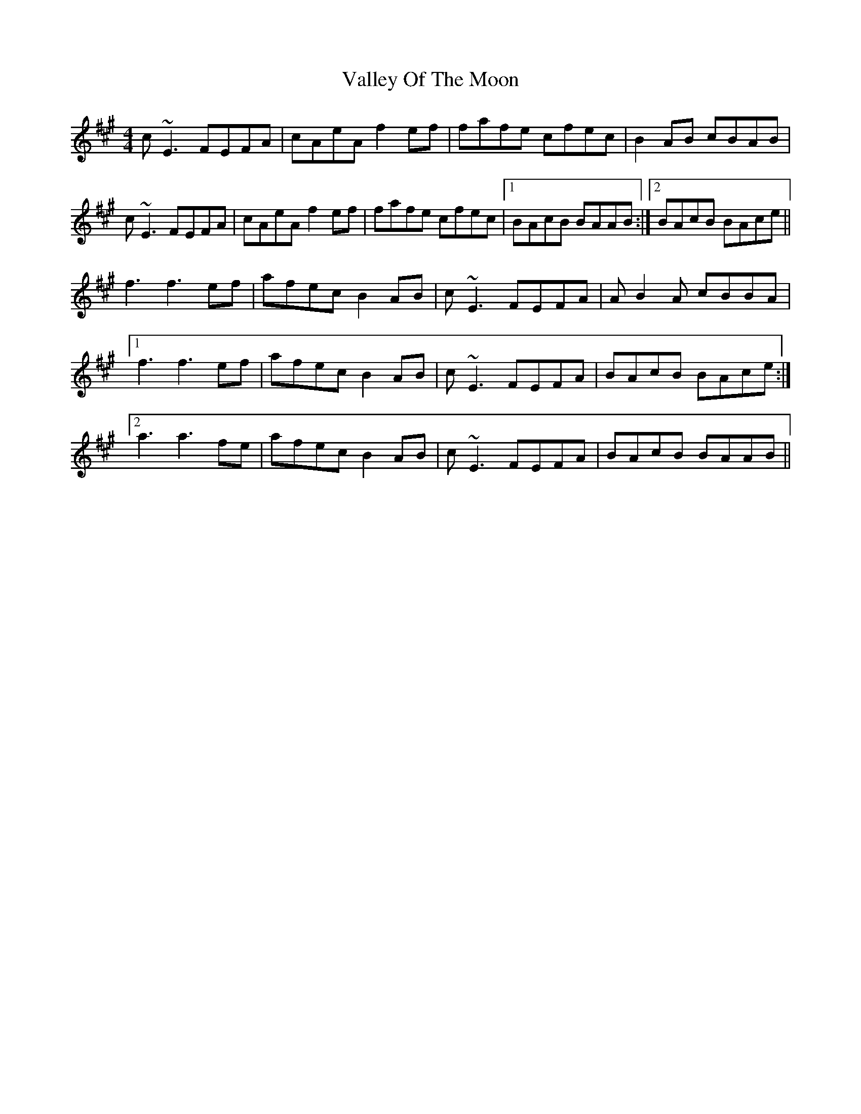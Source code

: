 X: 41716
T: Valley Of The Moon
R: reel
M: 4/4
K: Amajor
c~E3 FEFA|cAeA f2ef|fafe cfec|B2AB cBAB|
c~E3 FEFA|cAeA f2ef|fafe cfec|1 BAcB BAAB:|2 BAcB BAce||
f3 f3ef|afec B2AB|c~E3 FEFA|AB2A cBBA|
[1f3 f3ef|afec B2AB|c~E3 FEFA|BAcB BAce:|
[2a3 a3fe|afec B2AB|c~E3 FEFA|BAcB BAAB||

